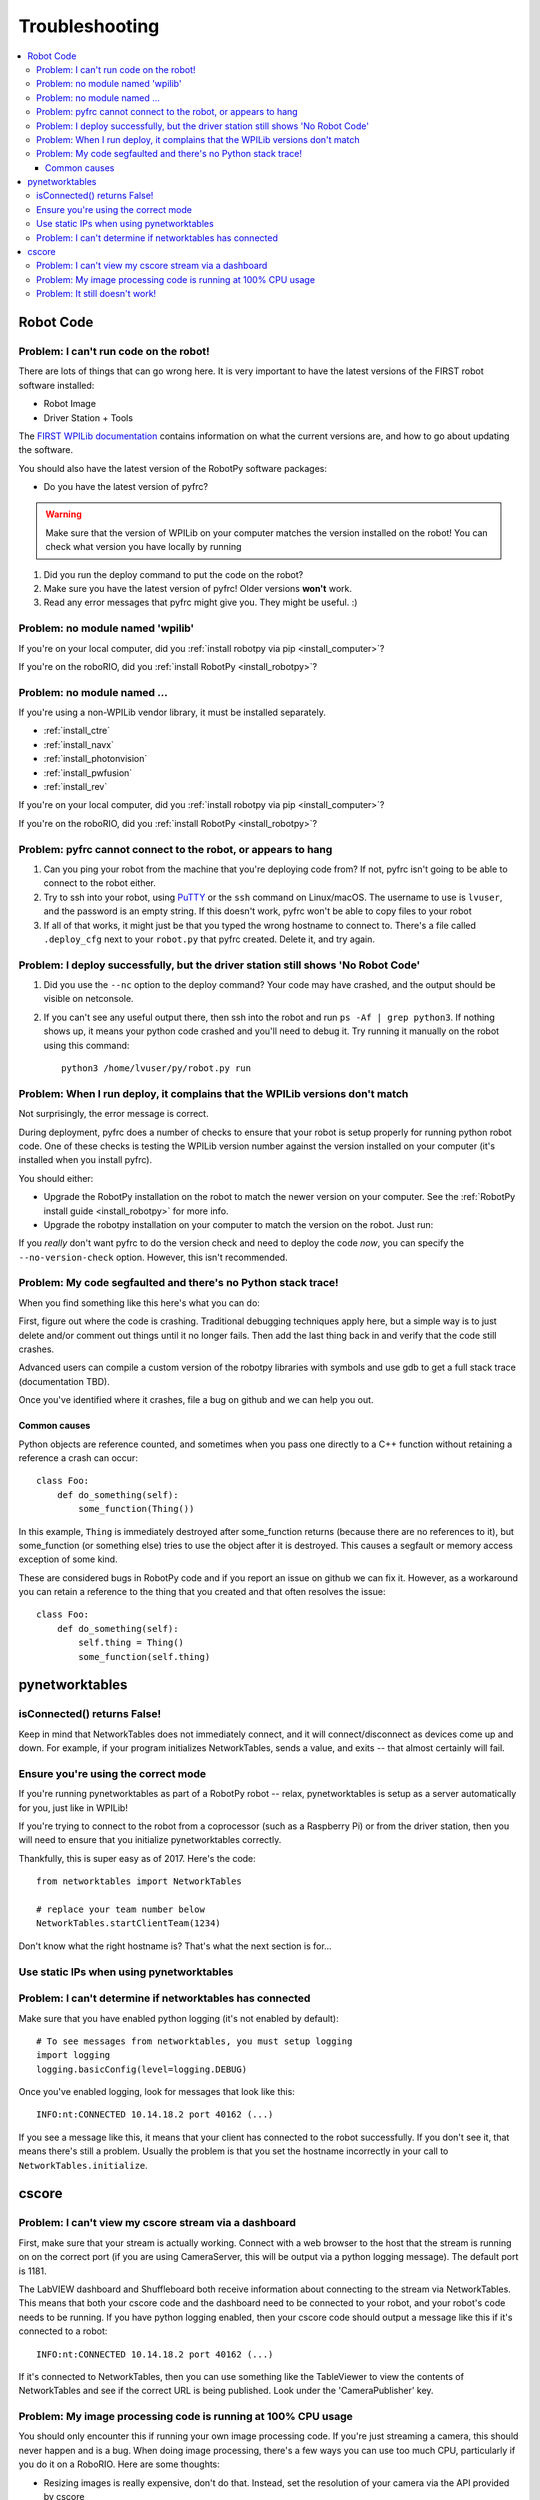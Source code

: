 
.. _troubleshooting:

Troubleshooting
===============

.. contents:: :local:

Robot Code
----------

Problem: I can't run code on the robot!
~~~~~~~~~~~~~~~~~~~~~~~~~~~~~~~~~~~~~~~

There are lots of things that can go wrong here. It is very important to have
the latest versions of the FIRST robot software installed:

* Robot Image
* Driver Station + Tools

The `FIRST WPILib documentation <https://docs.wpilib.org>`_
contains information on what the current versions are, and how to go about
updating the software.

You should also have the latest version of the RobotPy software packages:

* Do you have the latest version of pyfrc?

.. warning:: Make sure that the version of WPILib on your computer matches the
   version installed on the robot! You can check what version you have locally
   by running

   .. tab:: Windows

      .. code-block:: sh

         py -3 -m pip list

   .. tab:: Linux/macOS

      .. code-block:: sh

         pip3 list

1. Did you run the deploy command to put the code on the robot?
2. Make sure you have the latest version of pyfrc! Older versions **won't** work.
3. Read any error messages that pyfrc might give you. They might be useful. :)

Problem: no module named 'wpilib'
~~~~~~~~~~~~~~~~~~~~~~~~~~~~~~~~~

If you're on your local computer, did you :ref:`install robotpy via pip <install_computer>`?

If you're on the roboRIO, did you :ref:`install RobotPy <install_robotpy>`?

Problem: no module named ...
~~~~~~~~~~~~~~~~~~~~~~~~~~~~

If you're using a non-WPILib vendor library, it must be installed separately.

* :ref:`install_ctre`
* :ref:`install_navx`
* :ref:`install_photonvision`
* :ref:`install_pwfusion`
* :ref:`install_rev`


If you're on your local computer, did you :ref:`install robotpy via pip <install_computer>`?

If you're on the roboRIO, did you :ref:`install RobotPy <install_robotpy>`?

Problem: pyfrc cannot connect to the robot, or appears to hang
~~~~~~~~~~~~~~~~~~~~~~~~~~~~~~~~~~~~~~~~~~~~~~~~~~~~~~~~~~~~~~

1. Can you ping your robot from the machine that you're deploying code from? If not, pyfrc isn't going to be able to connect to the robot either.
2. Try to ssh into your robot, using `PuTTY <http://www.chiark.greenend.org.uk/~sgtatham/putty/download.html>`_ or the ``ssh`` command on Linux/macOS. The username to use is ``lvuser``, and the password is an empty string. If this doesn't work, pyfrc won't be able to copy files to your robot
3. If all of that works, it might just be that you typed the wrong hostname to connect to. There's a file called ``.deploy_cfg`` next to your ``robot.py`` that pyfrc created. Delete it, and try again.


Problem: I deploy successfully, but the driver station still shows 'No Robot Code'
~~~~~~~~~~~~~~~~~~~~~~~~~~~~~~~~~~~~~~~~~~~~~~~~~~~~~~~~~~~~~~~~~~~~~~~~~~~~~~~~~~

1. Did you use the ``--nc`` option to the deploy command? Your code may have crashed, and the output should be visible on netconsole.
2. If you can't see any useful output there, then ssh into the robot and run ``ps -Af | grep python3``. If nothing shows up, it means your python code crashed and you'll need to debug it. Try running it manually on the robot using this command:: 
    
    python3 /home/lvuser/py/robot.py run

Problem: When I run deploy, it complains that the WPILib versions don't match
~~~~~~~~~~~~~~~~~~~~~~~~~~~~~~~~~~~~~~~~~~~~~~~~~~~~~~~~~~~~~~~~~~~~~~~~~~~~~

Not surprisingly, the error message is correct.

During deployment, pyfrc does a number of checks to ensure that your robot is setup properly for running python robot code. One of these checks is testing the WPILib version number against the version installed on your computer (it's installed when you install pyfrc).

You should either:

* Upgrade the RobotPy installation on the robot to match the newer version on your computer. See the :ref:`RobotPy install guide <install_robotpy>` for more info.
* Upgrade the robotpy installation on your computer to match the version on the robot. Just run:

  .. tab:: Windows

     .. code-block:: sh

        py -3 -m pip install --upgrade robotpy

  .. tab:: Linux/macOS

     .. code-block:: sh

        pip3 install --upgrade robotpy

If you `really` don't want pyfrc to do the version check and need to deploy the code `now`, you can specify the ``--no-version-check`` option. However, this isn't recommended.

Problem: My code segfaulted and there's no Python stack trace!
~~~~~~~~~~~~~~~~~~~~~~~~~~~~~~~~~~~~~~~~~~~~~~~~~~~~~~~~~~~~~~

When you find something like this here's what you can do:

First, figure out where the code is crashing. Traditional debugging techniques
apply here, but a simple way is to just delete and/or comment out things until
it no longer fails. Then add the last thing back in and verify that the code 
still crashes.

Advanced users can compile a custom version of the robotpy libraries with
symbols and use gdb to get a full stack trace (documentation TBD).

Once you've identified where it crashes, file a bug on github and we can help
you out.

Common causes
^^^^^^^^^^^^^

Python objects are reference counted, and sometimes when you pass one directly
to a C++ function without retaining a reference a crash can occur::

    class Foo:
        def do_something(self):
            some_function(Thing())

In this example, ``Thing`` is immediately destroyed after some_function returns
(because there are no references to it), but some_function (or something else)
tries to use the object after it is destroyed. This causes a segfault or memory
access exception of some kind.

These are considered bugs in RobotPy code and if you report an issue on github
we can fix it. However, as a workaround you can retain a reference to the thing
that you created and that often resolves the issue::

    class Foo:
        def do_something(self):
            self.thing = Thing()
            some_function(self.thing)

.. _troubleshooting_nt:

pynetworktables
---------------

isConnected() returns False!
~~~~~~~~~~~~~~~~~~~~~~~~~~~~

Keep in mind that NetworkTables does not immediately connect, and it will
connect/disconnect as devices come up and down. For example, if your program
initializes NetworkTables, sends a value, and exits -- that almost certainly
will fail.

Ensure you're using the correct mode
~~~~~~~~~~~~~~~~~~~~~~~~~~~~~~~~~~~~

If you're running pynetworktables as part of a RobotPy robot -- relax,
pynetworktables is setup as a server automatically for you, just like in
WPILib!

If you're trying to connect to the robot from a coprocessor (such as a
Raspberry Pi) or from the driver station, then you will need to ensure that
you initialize pynetworktables correctly. 

Thankfully, this is super easy as of 2017. Here's the code::

    from networktables import NetworkTables

    # replace your team number below
    NetworkTables.startClientTeam(1234)

Don't know what the right hostname is? That's what the next section is for...

Use static IPs when using pynetworktables
~~~~~~~~~~~~~~~~~~~~~~~~~~~~~~~~~~~~~~~~~

.. seealso:: :ref:`networktables_guide`


Problem: I can't determine if networktables has connected
~~~~~~~~~~~~~~~~~~~~~~~~~~~~~~~~~~~~~~~~~~~~~~~~~~~~~~~~~

Make sure that you have enabled python logging (it's not enabled by default)::
   
   # To see messages from networktables, you must setup logging
   import logging
   logging.basicConfig(level=logging.DEBUG)

Once you've enabled logging, look for messages that look like this::

    INFO:nt:CONNECTED 10.14.18.2 port 40162 (...)

If you see a message like this, it means that your client has connected to the
robot successfully. If you don't see it, that means there's still a problem.
Usually the problem is that you set the hostname incorrectly in your call to
``NetworkTables.initialize``.

.. _troubleshooting_cscore:

cscore
------

Problem: I can't view my cscore stream via a dashboard
~~~~~~~~~~~~~~~~~~~~~~~~~~~~~~~~~~~~~~~~~~~~~~~~~~~~~~

First, make sure that your stream is actually working. Connect with a web
browser to the host that the stream is running on on the correct port (if
you are using CameraServer, this will be output via a python logging
message). The default port is 1181.  

The LabVIEW dashboard and Shuffleboard both receive information about
connecting to the stream via NetworkTables. This means that both your
cscore code and the dashboard need to be connected to your robot, and your
robot's code needs to be running. If you have python logging enabled,
then your cscore code should output a message like this if it's connected
to a robot::

    INFO:nt:CONNECTED 10.14.18.2 port 40162 (...)

If it's connected to NetworkTables, then you can use something like the
TableViewer to view the contents of NetworkTables and see if the correct
URL is being published. Look under the 'CameraPublisher' key.

Problem: My image processing code is running at 100% CPU usage
~~~~~~~~~~~~~~~~~~~~~~~~~~~~~~~~~~~~~~~~~~~~~~~~~~~~~~~~~~~~~~

You should only encounter this if running your own image processing code. 
If you're just streaming a camera, this should never happen and is a bug.
When doing image processing, there's a few ways you can use too much
CPU, particularly if you do it on a RoboRIO. Here are some thoughts:

* Resizing images is really expensive, don't do that. Instead, set the
  resolution of your camera via the API provided by cscore
* Preallocate your image buffers. Most OpenCV functions will optionally take a
  final argument called 'dst' that it will write the result of the 
  image processing operation to. If you don't provide a 'dst' argument,
  then it will allocate a new image buffer each time. Because image buffers
  can be really large, this adds up quickly.
* Try a really small resolution like 160x120. Most image processing
  tasks for FRC are still perfectly doable at small resolutions. 
* If your framerate is over 10fps, consider bringing it down and see
  if that helps.

Problem: It still doesn't work!
~~~~~~~~~~~~~~~~~~~~~~~~~~~~~~~

Please `file a bug on github <https://github.com/robotpy/robotpy-cscore/issues>`_
or use one of our :ref:`support channels <support>`.
